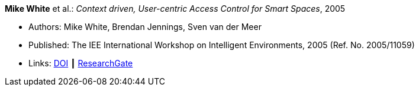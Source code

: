 *Mike White* et al.: _Context driven, User-centric Access Control for Smart Spaces_, 2005

* Authors: Mike White, Brendan Jennings, Sven van der Meer
* Published: The IEE International Workshop on Intelligent Environments, 2005 (Ref. No. 2005/11059)
* Links:
    link:https://doi.org/10.1049/ic:20050212[DOI] ┃ 
    link:https://www.researchgate.net/publication/4170365_Context_driven_user-centric_access_control_for_smart_spaces[ResearchGate]
ifdef::local[]
* Local links:
    link:/library/inproceedings/2000/white-ie-2005.pdf[PDF] ┃ 
    link:/library/inproceedings/2000/white-ie-2005.doc[DOC]
endif::[]

